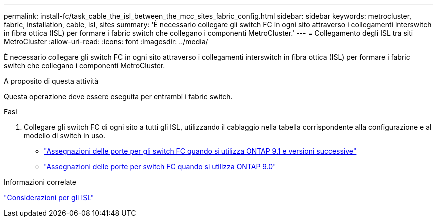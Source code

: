 ---
permalink: install-fc/task_cable_the_isl_between_the_mcc_sites_fabric_config.html 
sidebar: sidebar 
keywords: metrocluster, fabric, installation, cable, isl, sites 
summary: 'È necessario collegare gli switch FC in ogni sito attraverso i collegamenti interswitch in fibra ottica (ISL) per formare i fabric switch che collegano i componenti MetroCluster.' 
---
= Collegamento degli ISL tra siti MetroCluster
:allow-uri-read: 
:icons: font
:imagesdir: ../media/


[role="lead"]
È necessario collegare gli switch FC in ogni sito attraverso i collegamenti interswitch in fibra ottica (ISL) per formare i fabric switch che collegano i componenti MetroCluster.

.A proposito di questa attività
Questa operazione deve essere eseguita per entrambi i fabric switch.

.Fasi
. Collegare gli switch FC di ogni sito a tutti gli ISL, utilizzando il cablaggio nella tabella corrispondente alla configurazione e al modello di switch in uso.
+
** link:concept_port_assignments_for_fc_switches_when_using_ontap_9_1_and_later.html["Assegnazioni delle porte per gli switch FC quando si utilizza ONTAP 9.1 e versioni successive"]
** link:concept_port_assignments_for_fc_switches_when_using_ontap_9_0.html["Assegnazioni delle porte per switch FC quando si utilizza ONTAP 9.0"]




.Informazioni correlate
link:concept_considerations_isls_mcfc.html["Considerazioni per gli ISL"]

